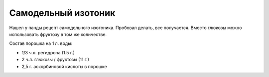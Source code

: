 .. index:: tourism, isotonic

.. meta::
   :keywords: tourism, isotonic

.. _isotonic:

Самодельный изотоник
====================

Нашел у панды рецепт самодельного изотоника. Пробовал делать, все получается. Вместо глюкозы можно использовать фруктозу в том же количестве.

Состав порошка на 1 л. воды:

* 1/3 ч.л. регидрона (1.5 г.)
* 2 ч.л. глюкозы / фруктозы (11 г.)
* 2,5 г. аскорбиновой кислоты в порошке